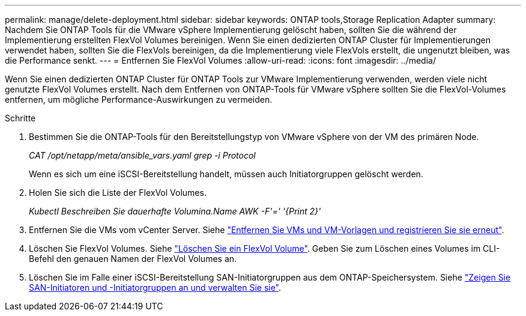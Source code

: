 ---
permalink: manage/delete-deployment.html 
sidebar: sidebar 
keywords: ONTAP tools,Storage Replication Adapter 
summary: Nachdem Sie ONTAP Tools für die VMware vSphere Implementierung gelöscht haben, sollten Sie die während der Implementierung erstellten FlexVol Volumes bereinigen. Wenn Sie einen dedizierten ONTAP Cluster für Implementierungen verwendet haben, sollten Sie die FlexVols bereinigen, da die Implementierung viele FlexVols erstellt, die ungenutzt bleiben, was die Performance senkt. 
---
= Entfernen Sie FlexVol Volumes
:allow-uri-read: 
:icons: font
:imagesdir: ../media/


[role="lead"]
Wenn Sie einen dedizierten ONTAP Cluster für ONTAP Tools zur VMware Implementierung verwenden, werden viele nicht genutzte FlexVol Volumes erstellt. Nach dem Entfernen von ONTAP-Tools für VMware vSphere sollten Sie die FlexVol-Volumes entfernen, um mögliche Performance-Auswirkungen zu vermeiden.

.Schritte
. Bestimmen Sie die ONTAP-Tools für den Bereitstellungstyp von VMware vSphere von der VM des primären Node.
+
_CAT /opt/netapp/meta/ansible_vars.yaml grep -i Protocol_

+
Wenn es sich um eine iSCSI-Bereitstellung handelt, müssen auch Initiatorgruppen gelöscht werden.

. Holen Sie sich die Liste der FlexVol Volumes.
+
_Kubectl Beschreiben Sie dauerhafte Volumina.Name AWK -F'=' '{Print 2}'_

. Entfernen Sie die VMs vom vCenter Server. Siehe https://techdocs.broadcom.com/us/en/vmware-cis/vsphere/vsphere/8-0/vsphere-virtual-machine-administration-guide-8-0/managing-virtual-machinesvsphere-vm-admin/adding-and-removing-virtual-machinesvsphere-vm-admin.html#GUID-376174FE-F936-4BE4-B8C2-48EED42F110B-en["Entfernen Sie VMs und VM-Vorlagen und registrieren Sie sie erneut"].
. Löschen Sie FlexVol Volumes. Siehe https://docs.netapp.com/us-en/ontap/volumes/delete-flexvol-task.html["Löschen Sie ein FlexVol Volume"]. Geben Sie zum Löschen eines Volumes im CLI-Befehl den genauen Namen der FlexVol Volumes an.
. Löschen Sie im Falle einer iSCSI-Bereitstellung SAN-Initiatorgruppen aus dem ONTAP-Speichersystem. Siehe https://docs.netapp.com/us-en/ontap/san-admin/manage-san-initiators-task.html["Zeigen Sie SAN-Initiatoren und -Initiatorgruppen an und verwalten Sie sie"].

